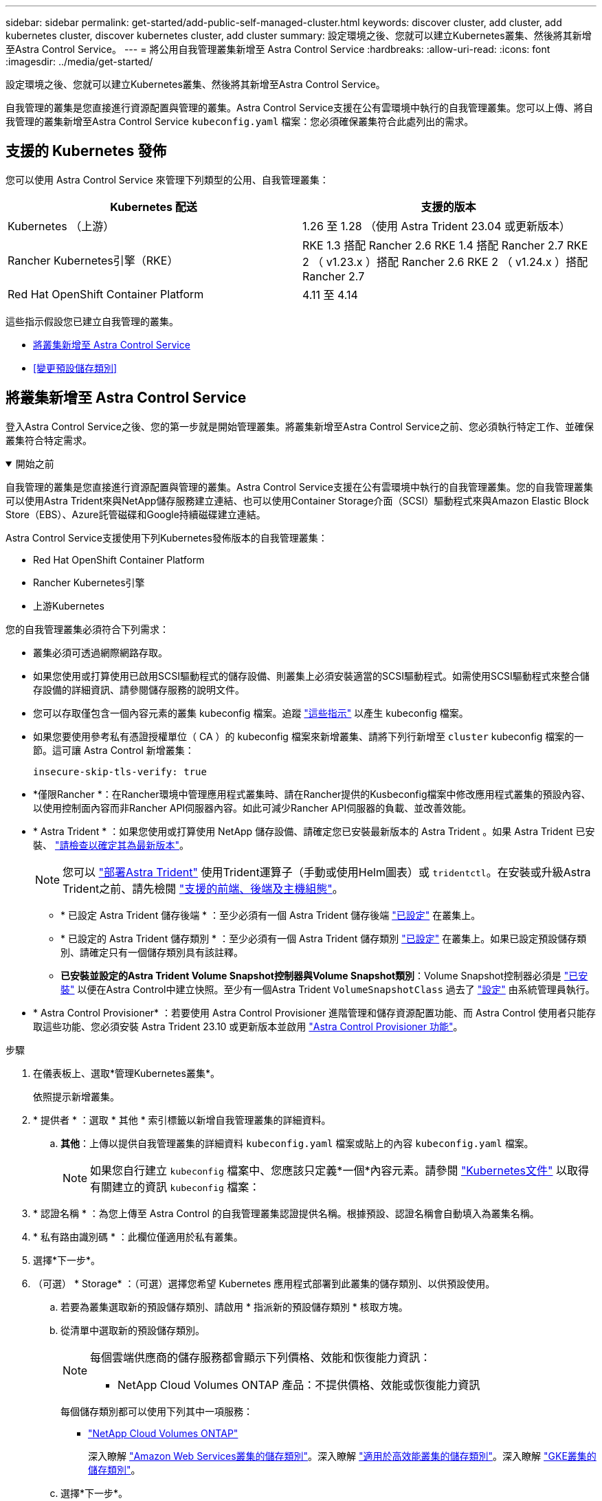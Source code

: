 ---
sidebar: sidebar 
permalink: get-started/add-public-self-managed-cluster.html 
keywords: discover cluster, add cluster, add kubernetes cluster, discover kubernetes cluster, add cluster 
summary: 設定環境之後、您就可以建立Kubernetes叢集、然後將其新增至Astra Control Service。 
---
= 將公用自我管理叢集新增至 Astra Control Service
:hardbreaks:
:allow-uri-read: 
:icons: font
:imagesdir: ../media/get-started/


[role="lead"]
設定環境之後、您就可以建立Kubernetes叢集、然後將其新增至Astra Control Service。

自我管理的叢集是您直接進行資源配置與管理的叢集。Astra Control Service支援在公有雲環境中執行的自我管理叢集。您可以上傳、將自我管理的叢集新增至Astra Control Service `kubeconfig.yaml` 檔案：您必須確保叢集符合此處列出的需求。



== 支援的 Kubernetes 發佈

您可以使用 Astra Control Service 來管理下列類型的公用、自我管理叢集：

[cols="2*"]
|===
| Kubernetes 配送 | 支援的版本 


| Kubernetes （上游） | 1.26 至 1.28 （使用 Astra Trident 23.04 或更新版本） 


| Rancher Kubernetes引擎（RKE） | RKE 1.3 搭配 Rancher 2.6
RKE 1.4 搭配 Rancher 2.7
RKE 2 （ v1.23.x ）搭配 Rancher 2.6
RKE 2 （ v1.24.x ）搭配 Rancher 2.7 


| Red Hat OpenShift Container Platform | 4.11 至 4.14 
|===
這些指示假設您已建立自我管理的叢集。

* <<將叢集新增至 Astra Control Service>>
* <<變更預設儲存類別>>




== 將叢集新增至 Astra Control Service

登入Astra Control Service之後、您的第一步就是開始管理叢集。將叢集新增至Astra Control Service之前、您必須執行特定工作、並確保叢集符合特定需求。

.開始之前
[%collapsible%open]
====
自我管理的叢集是您直接進行資源配置與管理的叢集。Astra Control Service支援在公有雲環境中執行的自我管理叢集。您的自我管理叢集可以使用Astra Trident來與NetApp儲存服務建立連結、也可以使用Container Storage介面（SCSI）驅動程式來與Amazon Elastic Block Store（EBS）、Azure託管磁碟和Google持續磁碟建立連結。

Astra Control Service支援使用下列Kubernetes發佈版本的自我管理叢集：

* Red Hat OpenShift Container Platform
* Rancher Kubernetes引擎
* 上游Kubernetes


您的自我管理叢集必須符合下列需求：

* 叢集必須可透過網際網路存取。
* 如果您使用或打算使用已啟用SCSI驅動程式的儲存設備、則叢集上必須安裝適當的SCSI驅動程式。如需使用SCSI驅動程式來整合儲存設備的詳細資訊、請參閱儲存服務的說明文件。
* 您可以存取僅包含一個內容元素的叢集 kubeconfig 檔案。追蹤 link:create-kubeconfig.html["這些指示"^] 以產生 kubeconfig 檔案。
* 如果您要使用參考私有憑證授權單位（ CA ）的 kubeconfig 檔案來新增叢集、請將下列行新增至 `cluster` kubeconfig 檔案的一節。這可讓 Astra Control 新增叢集：
+
[listing]
----
insecure-skip-tls-verify: true
----
* *僅限Rancher *：在Rancher環境中管理應用程式叢集時、請在Rancher提供的Kusbeconfig檔案中修改應用程式叢集的預設內容、以使用控制面內容而非Rancher API伺服器內容。如此可減少Rancher API伺服器的負載、並改善效能。
* * Astra Trident * ：如果您使用或打算使用 NetApp 儲存設備、請確定您已安裝最新版本的 Astra Trident 。如果 Astra Trident 已安裝、 link:check-astra-trident-version.html["請檢查以確定其為最新版本"^]。
+

NOTE: 您可以 https://docs.netapp.com/us-en/trident/trident-get-started/kubernetes-deploy.html#choose-the-deployment-method["部署Astra Trident"^] 使用Trident運算子（手動或使用Helm圖表）或 `tridentctl`。在安裝或升級Astra Trident之前、請先檢閱 https://docs.netapp.com/us-en/trident/trident-get-started/requirements.html["支援的前端、後端及主機組態"^]。

+
** * 已設定 Astra Trident 儲存後端 * ：至少必須有一個 Astra Trident 儲存後端 https://docs.netapp.com/us-en/trident/trident-use/backends.html["已設定"^] 在叢集上。
** * 已設定的 Astra Trident 儲存類別 * ：至少必須有一個 Astra Trident 儲存類別 https://docs.netapp.com/us-en/trident/trident-use/manage-stor-class.html["已設定"^] 在叢集上。如果已設定預設儲存類別、請確定只有一個儲存類別具有該註釋。
** *已安裝並設定的Astra Trident Volume Snapshot控制器與Volume Snapshot類別*：Volume Snapshot控制器必須是 https://docs.netapp.com/us-en/trident/trident-use/vol-snapshots.html#deploying-a-volume-snapshot-controller["已安裝"^] 以便在Astra Control中建立快照。至少有一個Astra Trident `VolumeSnapshotClass` 過去了 https://docs.netapp.com/us-en/trident/trident-use/vol-snapshots.html#step-1-set-up-a-volumesnapshotclass["設定"^] 由系統管理員執行。




====
* * Astra Control Provisioner* ：若要使用 Astra Control Provisioner 進階管理和儲存資源配置功能、而 Astra Control 使用者只能存取這些功能、您必須安裝 Astra Trident 23.10 或更新版本並啟用 link:../use/enable-acp.html["Astra Control Provisioner 功能"]。


.步驟
. 在儀表板上、選取*管理Kubernetes叢集*。
+
依照提示新增叢集。

. * 提供者 * ：選取 * 其他 * 索引標籤以新增自我管理叢集的詳細資料。
+
.. *其他*：上傳以提供自我管理叢集的詳細資料 `kubeconfig.yaml` 檔案或貼上的內容 `kubeconfig.yaml` 檔案。
+

NOTE: 如果您自行建立 `kubeconfig` 檔案中、您應該只定義*一個*內容元素。請參閱 https://kubernetes.io/docs/concepts/configuration/organize-cluster-access-kubeconfig/["Kubernetes文件"^] 以取得有關建立的資訊 `kubeconfig` 檔案：



. * 認證名稱 * ：為您上傳至 Astra Control 的自我管理叢集認證提供名稱。根據預設、認證名稱會自動填入為叢集名稱。
. * 私有路由識別碼 * ：此欄位僅適用於私有叢集。
. 選擇*下一步*。
. （可選） * Storage* ：（可選）選擇您希望 Kubernetes 應用程式部署到此叢集的儲存類別、以供預設使用。
+
.. 若要為叢集選取新的預設儲存類別、請啟用 * 指派新的預設儲存類別 * 核取方塊。
.. 從清單中選取新的預設儲存類別。
+
[NOTE]
====
每個雲端供應商的儲存服務都會顯示下列價格、效能和恢復能力資訊：

ifdef::gcp[]

*** 適用於Google Cloud的解決方案：價格、效能和恢復能力資訊Cloud Volumes Service
*** Google持續磁碟：沒有可用的價格、效能或恢復能力資訊


endif::gcp[]

ifdef::azure[]

*** 支援：效能與恢復能力資訊Azure NetApp Files
*** Azure託管磁碟：不提供價格、效能或恢復能力資訊


endif::azure[]

ifdef::aws[]

*** Amazon Elastic Block Store：沒有可用的價格、效能或恢復能力資訊
*** Amazon FSX for NetApp ONTAP 不提供價格、效能或恢復能力資訊


endif::aws[]

*** NetApp Cloud Volumes ONTAP 產品：不提供價格、效能或恢復能力資訊


====
+
每個儲存類別都可以使用下列其中一項服務：

+
ifdef::gcp[]

+
*** https://cloud.netapp.com/cloud-volumes-service-for-gcp["適用於 Google Cloud Cloud Volumes Service"^]
*** https://cloud.google.com/persistent-disk/["Google持續磁碟"^]






endif::gcp[]

ifdef::azure[]

* https://cloud.netapp.com/azure-netapp-files["Azure NetApp Files"^]
* https://docs.microsoft.com/en-us/azure/virtual-machines/managed-disks-overview["Azure託管磁碟"^]


endif::azure[]

ifdef::aws[]

* https://docs.aws.amazon.com/ebs/["Amazon彈性區塊存放區"^]
* https://docs.aws.amazon.com/fsx/latest/ONTAPGuide/what-is-fsx-ontap.html["Amazon FSX for NetApp ONTAP 產品"^]


endif::aws[]

* https://www.netapp.com/cloud-services/cloud-volumes-ontap/what-is-cloud-volumes/["NetApp Cloud Volumes ONTAP"^]
+
深入瞭解 link:../learn/aws-storage.html["Amazon Web Services叢集的儲存類別"]。深入瞭解 link:../learn/azure-storage.html["適用於高效能叢集的儲存類別"]。深入瞭解 link:../learn/choose-class-and-size.html["GKE叢集的儲存類別"]。

+
.. 選擇*下一步*。
.. * 審查與核准 * ：檢閱組態詳細資料。
.. 選取 * 新增 * 將叢集新增至 Astra Control Service 。






== 變更預設儲存類別

您可以變更叢集的預設儲存類別。



=== 使用Astra Control變更預設儲存類別

您可以從Astra Control中變更叢集的預設儲存類別。如果叢集使用先前安裝的儲存後端服務、您可能無法使用此方法來變更預設儲存類別（*設為預設*動作無法選取）。在這種情況下、您可以 <<使用命令列變更預設儲存類別>>。

.步驟
. 在Astra Control Service UI中、選取* Clusters*。
. 在「*叢集*」頁面上、選取您要變更的叢集。
. 選擇* Storage*（儲存設備）選項卡。
. 選擇*儲存類別*類別。
. 針對您要設為預設的儲存類別、選取「*動作*」功能表。
. 選擇*設為預設*。




=== 使用命令列變更預設儲存類別

您可以使用Kubernetes命令變更叢集的預設儲存類別。無論叢集的組態為何、此方法都能正常運作。

.步驟
. 登入Kubernetes叢集。
. 列出叢集中的儲存類別：
+
[source, console]
----
kubectl get storageclass
----
. 從預設儲存類別中移除預設指定。以<SC_NAME> 儲存類別的名稱取代支援：
+
[source, console]
----
kubectl patch storageclass <SC_NAME> -p '{"metadata": {"annotations":{"storageclass.kubernetes.io/is-default-class":"false"}}}'
----
. 將不同的儲存類別標示為預設。以<SC_NAME> 儲存類別的名稱取代支援：
+
[source, console]
----
kubectl patch storageclass <SC_NAME> -p '{"metadata": {"annotations":{"storageclass.kubernetes.io/is-default-class":"true"}}}'
----
. 確認新的預設儲存類別：
+
[source, console]
----
kubectl get storageclass
----


ifdef::azure[]

endif::azure[]
